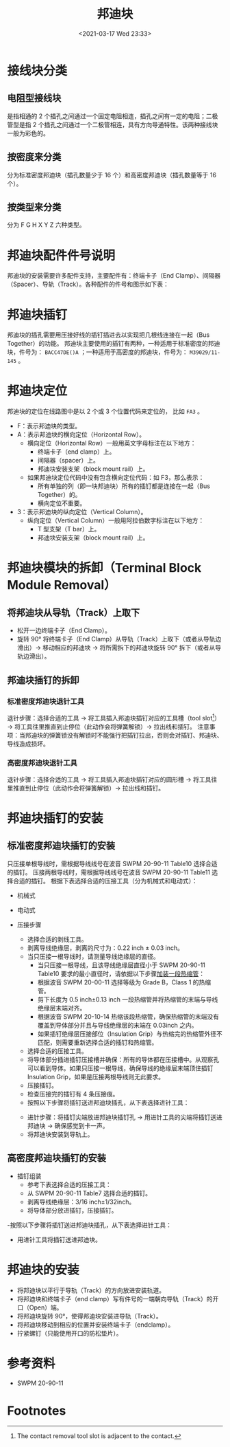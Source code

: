 # -*- eval: (setq org-download-image-dir (concat default-directory "./static/邦迪块/")); -*-
:PROPERTIES:
:ID:       C2C1F99B-92E6-487E-9D3B-AC5F65CA33FB
:END:
#+LATEX_CLASS: my-article
#+DATE: <2021-03-17 Wed 23:33>
#+TITLE: 邦迪块
#+FILETAGS: :terminal_strip:Assembly_of_BACM15C_and_BURNDY_YHLZD____and_YHLZR____Terminal_Block_Modules:SWPM_20_90_11:

* 接线块分类
:PROPERTIES:
:ID:       E5B8E220-F622-4F27-BB9A-8E6D9AAD1CA9
:END:
[[file:./static/邦迪块/2021-07-06_15-37-45_screenshot.jpg]]

** 电阻型接线块
:PROPERTIES:
:ID:       E5AABB9F-C434-46F0-92BF-32E8CB4E9E25
:END:
是指相通的 2 个插孔之间通过一个固定电阻相连，插孔之间有一定的电阻；二极管型是指 2 个插孔之间通过一个二极管相连，具有方向导通特性。该两种接线块一般为彩色的。

[[file:./static/邦迪块/2021-07-06_15-38-32_screenshot.jpg]]

[[file:./static/邦迪块/2021-07-06_15-39-25_screenshot.jpg]]

** 按密度来分类
:PROPERTIES:
:ID:       DE5A4752-0827-46B3-AFBA-F3FFF3DC9691
:END:
分为标准密度邦迪块（插孔数量少于 16 个）和高密度邦迪块（插孔数量等于 16 个）。

[[file:./static/邦迪块/2021-03-17_23-34-31_screenshot.jpg]]

** 按类型来分类
:PROPERTIES:
:ID:       BBF73268-E94E-494A-A0A7-E98085FD1F9F
:END:
分为 F G H X Y Z 六种类型。
[[file:./static/邦迪块/2021-07-06_15-30-04_screenshot.jpg]]

[[file:./static/邦迪块/2021-07-06_15-30-33_screenshot.jpg]]

[[file:./static/邦迪块/2021-07-06_15-30-40_screenshot.jpg]]

[[file:./static/邦迪块/2021-07-06_15-30-48_screenshot.jpg]]

[[file:./static/邦迪块/2021-07-06_15-30-58_screenshot.jpg]]

[[file:./static/邦迪块/2021-07-06_15-31-05_screenshot.jpg]]

[[file:./static/邦迪块/2021-07-06_15-31-12_screenshot.jpg]]

[[file:./static/邦迪块/2021-07-06_15-30-16_screenshot.jpg]]

* 邦迪块配件件号说明
:PROPERTIES:
:ID:       99301A47-EF54-4826-AEA7-686DEC3F523F
:END:
邦迪块的安装需要许多配件支持，主要配件有：终端卡子（End Clamp）、间隔器（Spacer）、导轨（Track）。各种配件的件号和图示如下表：

[[file:./static/邦迪块/2021-03-19_08-13-22_screenshot.jpg]]

[[file:./static/邦迪块/2021-03-17_23-36-05_screenshot.jpg]]

[[file:./static/邦迪块/2021-03-17_23-40-31_screenshot.jpg]]

* 邦迪块插钉
:PROPERTIES:
:ID:       9065EC66-C142-4485-A572-B80A6D613BEB
:END:
邦迪块的插孔需要用压接好线的插钉插进去以实现把几根线连接在一起（Bus Together）的功能。
邦迪块主要使用的插钉有两种，一种适用于标准密度的邦迪块，件号为： =BACC47DE()A= ；一种适用于高密度的邦迪块，件号为： =M39029/11-145= 。

* 邦迪块定位
:PROPERTIES:
:ID:       48467A09-2C89-4AC5-A5DA-A4F5DBE5B75D
:END:
邦迪块的定位在线路图中是以 2 个或 3 个位置代码来定位的， 比如 =FA3= 。
- F：表示邦迪块的类型。
- A：表示邦迪块的横向定位（Horizontal Row）。
  - 横向定位（Horizontal Row）一般用英文字母标注在以下地方：
    - 终端卡子（end clamp）上。
    - 间隔器（spacer）上。
    - 邦迪块安装支架（block mount rail）上。
  - 如果邦迪块定位代码中没有包含横向定位代码：如 F3，那么表示：
    - 所有单独的列（即一块邦迪块）所有的插钉都是连接在一起（Bus Together）的。
    - 横向定位不重要。
- 3：表示邦迪块的纵向定位（Vertical Column）。
  - 纵向定位（Vertical Column）一般用阿拉伯数字标注在以下地方：
    - T 型支架（T bar）上。
    - 邦迪块安装支架（block mount rail）上。

* 邦迪块模块的拆卸（Terminal Block Module Removal）
:PROPERTIES:
:ID:       C043BB66-67F2-45E3-87D6-C1173A6628A1
:END:
** 将邦迪块从导轨（Track）上取下
:PROPERTIES:
:ID:       EBCE21E7-F3F8-407B-913E-4DD5978CC419
:END:
- 松开一边终端卡子（End Clamp）。
- 旋转 90° 将终端卡子（End Clamp）从导轨（Track）上取下（或者从导轨边滑出）→ 移动相应的邦迪块 → 将所需拆下的邦迪块旋转 90° 拆下（或者从导轨边滑出）。

** 邦迪块插钉的拆卸
:PROPERTIES:
:ID:       DD7B94FE-26D8-4A95-A1EC-EEB3D938A6ED
:END:
*** 标准密度邦迪块退针工具
:PROPERTIES:
:ID:       F4ECAA06-0848-4CE1-A924-4EE05F6C405B
:END:
[[file:./static/邦迪块/2021-03-18_09-10-25_screenshot.jpg]]

[[file:./static/邦迪块/2021-03-17_23-44-55_screenshot.jpg]]

退针步骤：选择合适的工具 → 将工具插入邦迪块插钉对应的工具槽（tool slot[fn:1]） → 将工具往里推直到止停位（此动作会将弹簧解锁）→ 拉出线和插钉。
注意事项：当邦迪块的弹簧锁没有解锁时不能强行把插钉拉出，否则会对插钉、邦迪块、导线造成损坏。

*** 高密度邦迪块退针工具
:PROPERTIES:
:ID:       60849E3A-87EE-46C4-A89C-E1D3966B7DD2
:END:
[[file:./static/邦迪块/2021-03-18_19-08-40_screenshot.jpg]]

退针步骤：选择合适的工具 → 将工具插入邦迪块插钉对应的圆形槽 → 将工具往里推直到止停位（此动作会将弹簧解锁）→ 拉出线和插钉。

* 邦迪块插钉的安装
:PROPERTIES:
:ID:       8E62B77C-912F-4400-BDC1-A196324D7501
:END:
** 标准密度邦迪块插钉的安装
:PROPERTIES:
:ID:       6EA11A38-3B25-4B8E-83C8-E344FA4AE27B
:END:
只压接单根导线时，需根据导线线号在波音 SWPM 20-90-11 Table10 选择合适的插钉。
压接两根导线时，需根据导线线号在波音 SWPM 20-90-11 Table11 选择合适的插钉。
根据下表选择合适的压接工具（分为机械式和电动式）：

- 机械式
[[file:./static/邦迪块/2021-07-19_12-51-19_screenshot.jpg]]

- 电动式
[[file:./static/邦迪块/2021-07-19_12-51-51_screenshot.jpg]]

- 压接步骤
  - 选择合适的剥线工具。
  - 剥离导线绝缘层，剥离的尺寸为：0.22 inch ± 0.03 inch。
  - 当只压接一根导线时，请测量导线绝缘层的直径。
    - 当只压接一根导线，且该导线绝缘层直径小于 SWPM 20-90-11 Table10 要求的最小直径时，请依据以下步骤[[id:D89F95A0-C698-48D7-8CDD-EB302ADB0653][加装一段热缩管]]：
    - 根据波音 SWPM 20-00-11 选择等级为 Grade B，Class 1 的热缩管。
    - 剪下长度为 0.5 inch±0.13 inch 一段热缩管并将热缩管的末端与导线绝缘层末端对齐。
    - 根据波音 SWPM 20-10-14 热缩该段热缩管，确保热缩管的末端没有覆盖到导体部分并且与导线绝缘层的末端在 0.03inch 之内。
    - 如果插钉绝缘层压接部位（Insulation Grip）与热缩完的热缩管外径不匹配，则需要重新选择合适的插钉和热缩管。
  - 选择合适的压接工具。
  - 将导体部分插进插钉压接槽并确保：所有的导体都在压接槽中。从观察孔可以看到导体。如果只压接一根导线，确保导线的绝缘层末端顶住插钉 Insulation Grip，如果是压接两根导线则无此要求。
  - 压接插钉。
  - 检查压接完的插钉有 4 条压接痕。
  - 按照以下步骤将插钉送进邦迪块插孔，从下表选择进针工具：
  [[file:./static/邦迪块/2021-07-19_13-16-20_screenshot.jpg]]
    - 进针步骤：将插钉尖端放进邦迪块插钉孔 → 用进针工具的尖端将插钉送进邦迪块 → 确保感觉到卡一声。
  - 将邦迪块安装到导轨上。

** 高密度邦迪块插钉的安装
:PROPERTIES:
:ID:       31AE9609-5A04-4358-A9EB-E22E4D05F32B
:END:
- 插钉组装
  - 参考下表选择合适的压接工具：
    [[file:./static/邦迪块/2021-07-19_13-46-57_screenshot.jpg]]
  - 从 SWPM 20-90-11 Table7 选择合适的插钉。
  - 剥离导线绝缘层：3/16 inch±1/32inch。
  - 将导体部分放进插钉，压接插钉。
-按照以下步骤将插钉送进邦迪块插孔，从下表选择进针工具：
[[file:./static/邦迪块/2021-07-19_13-49-04_screenshot.jpg]]
  - 用进针工具将插钉送进邦迪块。

* 邦迪块的安装
:PROPERTIES:
:ID:       C64915BF-68AF-41BF-A453-633E40698EFF
:END:
- 将邦迪块以平行于导轨（Track）的方向放进安装轨道。
- 将邦迪块和终端卡子（end clamp）写有件号的一端朝向导轨（Track）的开口（Open）端。
- 将邦迪块旋转 90°，使得邦迪块安装进导轨（Track）。
- 将邦迪块移动到相应的位置并安装终端卡子（endclamp）。
- 拧紧螺钉（只能使用开口的防松垫片）。

* 参考资料
:PROPERTIES:
:ID:       631C8E93-FA72-4AC3-A8A2-F29B54092499
:END:
- SWPM 20-90-11

* Footnotes

[fn:1] The contact removal tool slot is adjacent to the contact.
